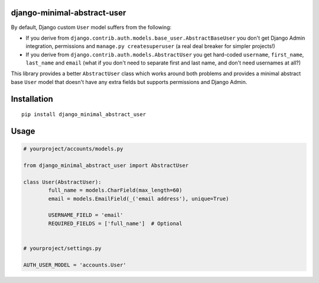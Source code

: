 django-minimal-abstract-user
============================

By default, Django custom ``User`` model suffers from the following:

* If you derive from ``django.contrib.auth.models.base_user.AbstractBaseUser`` you don't get Django Admin integration, permissions and ``manage.py createsuperuser`` (a real deal breaker for simpler projects!)
* If you derive from ``django.contrib.auth.models.AbstractUser`` you get hard-coded ``username``, ``first_name``, ``last_name`` and ``email`` (what if you don't need to separate first and last name, and don't need usernames at all?)

This library provides a better ``AbstractUser`` class which works around both problems and provides a minimal abstract base ``User`` model that doesn't have any extra fields but supports permissions and Django Admin.


Installation
============

::

        pip install django_minimal_abstract_user


Usage
=====

.. code:: python

	# yourproject/accounts/models.py

	from django_minimal_abstract_user import AbstractUser

	class User(AbstractUser):
		full_name = models.CharField(max_length=60)
		email = models.EmailField(_('email address'), unique=True)
		
		USERNAME_FIELD = 'email'
		REQUIRED_FIELDS = ['full_name']  # Optional


	# yourproject/settings.py
	
	AUTH_USER_MODEL = 'accounts.User'
